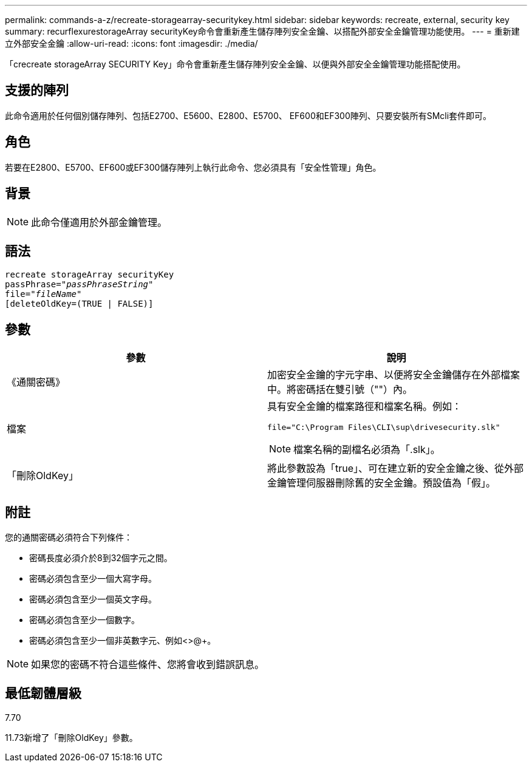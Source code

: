 ---
permalink: commands-a-z/recreate-storagearray-securitykey.html 
sidebar: sidebar 
keywords: recreate, external, security key 
summary: recurflexurestorageArray securityKey命令會重新產生儲存陣列安全金鑰、以搭配外部安全金鑰管理功能使用。 
---
= 重新建立外部安全金鑰
:allow-uri-read: 
:icons: font
:imagesdir: ./media/


[role="lead"]
「crecreate storageArray SECURITY Key」命令會重新產生儲存陣列安全金鑰、以便與外部安全金鑰管理功能搭配使用。



== 支援的陣列

此命令適用於任何個別儲存陣列、包括E2700、E5600、E2800、E5700、 EF600和EF300陣列、只要安裝所有SMcli套件即可。



== 角色

若要在E2800、E5700、EF600或EF300儲存陣列上執行此命令、您必須具有「安全性管理」角色。



== 背景

[NOTE]
====
此命令僅適用於外部金鑰管理。

====


== 語法

[listing, subs="+macros"]
----
recreate storageArray securityKey
passPhrase=pass:quotes[_"passPhraseString"_
file="_fileName"_]
[deleteOldKey=(TRUE | FALSE)]
----


== 參數

|===
| 參數 | 說明 


 a| 
《通關密碼》
 a| 
加密安全金鑰的字元字串、以便將安全金鑰儲存在外部檔案中。將密碼括在雙引號（""）內。



 a| 
檔案
 a| 
具有安全金鑰的檔案路徑和檔案名稱。例如：

[listing]
----
file="C:\Program Files\CLI\sup\drivesecurity.slk"
----
[NOTE]
====
檔案名稱的副檔名必須為「.slk」。

====


 a| 
「刪除OldKey」
 a| 
將此參數設為「true」、可在建立新的安全金鑰之後、從外部金鑰管理伺服器刪除舊的安全金鑰。預設值為「假」。

|===


== 附註

您的通關密碼必須符合下列條件：

* 密碼長度必須介於8到32個字元之間。
* 密碼必須包含至少一個大寫字母。
* 密碼必須包含至少一個英文字母。
* 密碼必須包含至少一個數字。
* 密碼必須包含至少一個非英數字元、例如<>@+。


[NOTE]
====
如果您的密碼不符合這些條件、您將會收到錯誤訊息。

====


== 最低韌體層級

7.70

11.73新增了「刪除OldKey」參數。
